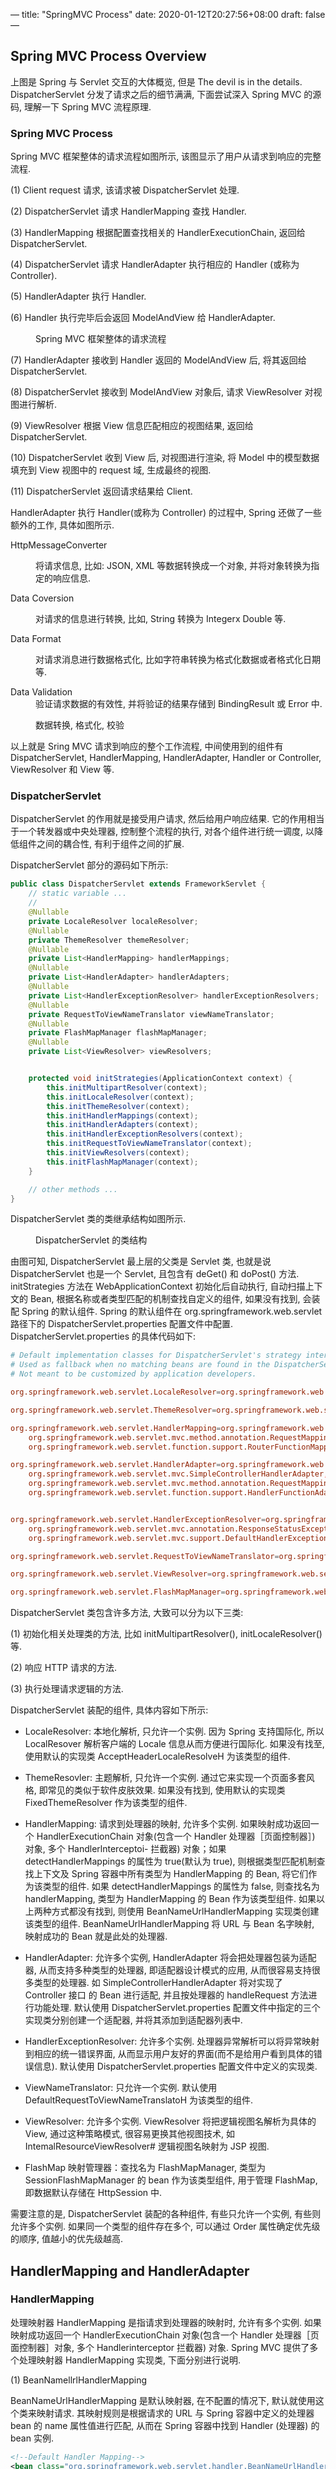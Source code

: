 ---
title: "SpringMVC Process"
date: 2020-01-12T20:27:56+08:00
draft: false
---

[[/spring/10-0.png]]

** Spring MVC Process Overview

上图是 Spring 与 Servlet 交互的大体概览, 但是 The devil is in the details. DispatcherServlet 分发了请求之后的细节满满, 下面尝试深入 Spring MVC 的源码, 理解一下 Spring MVC 流程原理.

*** Spring MVC Process

Spring MVC 框架整体的请求流程如图所示, 该图显示了用户从请求到响应的完整流程.

(1) Client request 请求, 该请求被 DispatcherServlet 处理.

(2) DispatcherServlet 请求 HandlerMapping 查找 Handler.

(3) HandlerMapping 根据配置查找相关的 HandlerExecutionChain, 返回给 DispatcherServlet.

(4) DispatcherServlet 请求 HandlerAdapter 执行相应的 Handler (或称为 Controller).

(5) HandlerAdapter 执行 Handler.

(6) Handler 执行完毕后会返回 ModelAndView 给 HandlerAdapter.

#+caption: Spring MVC 框架整体的请求流程
[[/spring/10-1.png]]

(7) HandlerAdapter 接收到 Handler 返回的 ModelAndView 后, 将其返回给 DispatcherServlet.

(8) DispatcherServlet 接收到 ModelAndView 对象后, 请求 ViewResolver 对视图进行解析.

(9) ViewResolver 根据 View 信息匹配相应的视图结果, 返回给 DispatcherServlet.

(10) DispatcherServlet 收到 View 后, 对视图进行渲染, 将 Model 中的模型数据填充到 View 视图中的 request 域, 生成最终的视图.

(11) DispatcherServlet 返回请求结果给 Client.

HandlerAdapter 执行 Handler(或称为 Controller) 的过程中, Spring 还做了一些额外的工作, 具体如图所示.

- HttpMessageConverter :: 将请求信息, 比如: JSON, XML 等数据转换成一个对象, 并将对象转换为指定的响应信息.

- Data Coversion :: 对请求的信息进行转换, 比如, String 转换为 Integerx Double 等.

- Data Format ::  对请求消息进行数据格式化, 比如字符串转换为格式化数据或者格式化日期等.

- Data Validation :: 验证请求数据的有效性, 并将验证的结果存储到 BindingResult 或 Error 中.

#+caption: 数据转换, 格式化, 校验
[[/spring/10-2.png]]

以上就是 Sring MVC 请求到响应的整个工作流程, 中间使用到的组件有 DispatcherServlet, HandlerMapping, HandlerAdapter, Handler or Controller, ViewResolver 和 View 等.

*** DispatcherServlet

DispatcherServlet 的作用就是接受用户请求, 然后给用户响应结果. 它的作用相当于一个转发器或中央处理器, 控制整个流程的执行, 对各个组件进行统一调度, 以降低组件之间的耦合性, 有利于组件之间的扩展.

DispatcherServlet 部分的源码如下所示:

#+begin_src java
  public class DispatcherServlet extends FrameworkServlet {
      // static variable ...
      //
      @Nullable
      private LocaleResolver localeResolver;
      @Nullable
      private ThemeResolver themeResolver;
      @Nullable
      private List<HandlerMapping> handlerMappings;
      @Nullable
      private List<HandlerAdapter> handlerAdapters;
      @Nullable
      private List<HandlerExceptionResolver> handlerExceptionResolvers;
      @Nullable
      private RequestToViewNameTranslator viewNameTranslator;
      @Nullable
      private FlashMapManager flashMapManager;
      @Nullable
      private List<ViewResolver> viewResolvers;


      protected void initStrategies(ApplicationContext context) {
          this.initMultipartResolver(context);
          this.initLocaleResolver(context);
          this.initThemeResolver(context);
          this.initHandlerMappings(context);
          this.initHandlerAdapters(context);
          this.initHandlerExceptionResolvers(context);
          this.initRequestToViewNameTranslator(context);
          this.initViewResolvers(context);
          this.initFlashMapManager(context);
      }

      // other methods ...
  }
#+end_src

DispatcherServlet 类的类继承结构如图所示.

#+caption: DispatcherServlet 的类结构
[[/spring/10-3.png]]

由图可知, DispatcherServlet 最上层的父类是 Servlet 类, 也就是说 DispatcherServlet 也是一个 Servlet, 且包含有 deGet() 和 doPost() 方法. initStrategies 方法在 WebApplicationContext 初始化后自动执行, 自动扫描上下文的 Bean, 根据名称或者类型匹配的机制查找自定义的组件, 如果没有找到, 会装配 Spring 的默认组件. Spring 的默认组件在 org.springframework.web.servlet 路径下的 DispatcherServlet.properties 配置文件中配置. DispatcherServlet.properties 的具体代码如下:

#+begin_src conf
  # Default implementation classes for DispatcherServlet's strategy interfaces.
  # Used as fallback when no matching beans are found in the DispatcherServlet context.
  # Not meant to be customized by application developers.

  org.springframework.web.servlet.LocaleResolver=org.springframework.web.servlet.i18n.AcceptHeaderLocaleResolver

  org.springframework.web.servlet.ThemeResolver=org.springframework.web.servlet.theme.FixedThemeResolver

  org.springframework.web.servlet.HandlerMapping=org.springframework.web.servlet.handler.BeanNameUrlHandlerMapping,\
      org.springframework.web.servlet.mvc.method.annotation.RequestMappingHandlerMapping,\
      org.springframework.web.servlet.function.support.RouterFunctionMapping

  org.springframework.web.servlet.HandlerAdapter=org.springframework.web.servlet.mvc.HttpRequestHandlerAdapter,\
      org.springframework.web.servlet.mvc.SimpleControllerHandlerAdapter,\
      org.springframework.web.servlet.mvc.method.annotation.RequestMappingHandlerAdapter,\
      org.springframework.web.servlet.function.support.HandlerFunctionAdapter


  org.springframework.web.servlet.HandlerExceptionResolver=org.springframework.web.servlet.mvc.method.annotation.ExceptionHandlerExceptionResolver,\
      org.springframework.web.servlet.mvc.annotation.ResponseStatusExceptionResolver,\
      org.springframework.web.servlet.mvc.support.DefaultHandlerExceptionResolver

  org.springframework.web.servlet.RequestToViewNameTranslator=org.springframework.web.servlet.view.DefaultRequestToViewNameTranslator

  org.springframework.web.servlet.ViewResolver=org.springframework.web.servlet.view.InternalResourceViewResolver

  org.springframework.web.servlet.FlashMapManager=org.springframework.web.servlet.support.SessionFlashMapManager
#+end_src

DispatcherServlet 类包含许多方法, 大致可以分为以下三类:

(1) 初始化相关处理类的方法, 比如 initMultipartResolver(), initLocaleResolver() 等.

(2) 响应 HTTP 请求的方法.

(3) 执行处理请求逻辑的方法.

DispatcherServlet 装配的组件, 具体内容如下所示:

- LocaleResolver: 本地化解析, 只允许一个实例. 因为 Spring 支持国际化, 所以 LocalResover 解析客户端的 Locale 信息从而方便进行国际化. 如果没有找至, 使用默认的实现类 AcceptHeaderLocaleResolveH 为该类型的组件.

- ThemeResovler: 主题解析, 只允许一个实例. 通过它来实现一个页面多套风格, 即常见的类似于软件皮肤效果. 如果没有找到, 使用默认的实现类 FixedThemeResolver 作为该类型的组件.

- HandlerMapping: 请求到处理器的映射, 允许多个实例. 如果映射成功返回一个 HandlerExecutionChain 对象(包含一个 Handler 处理器［页面控制器］) 对象, 多个 Handlerlnterceptoi- 拦截器) 对象；如果 detectHandlerMappings 的属性为 true(默认为 true), 则根据类型匹配机制查找上下文及 Spring 容器中所有类型为 HandlerMapping 的 Bean, 将它们作为该类型的组件. 如果 detectHandlerMappings 的属性为 false, 则查找名为 handlerMapping, 类型为 HandlerMapping 的 Bean 作为该类型组件. 如果以上两种方式都没有找到, 则使用 BeanNameUrlHandlerMapping 实现类创建该类型的组件. BeanNameUrlHandlerMapping 将 URL 与 Bean 名字映射, 映射成功的 Bean 就是此处的处理器.

- HandlerAdapter: 允许多个实例, HandlerAdapter 将会把处理器包装为适配器, 从而支持多种类型的处理器, 即适配器设计模式的应用, 从而很容易支持很多类型的处理器. 如 SimpleControllerHandlerAdapter 将对实现了 Controller 接口 的 Bean 进行适配, 并且按处理器的 handleRequest 方法进行功能处理. 默认使用 DispatcherServlet.properties 配置文件中指定的三个实现类分别创建一个适配器, 并将其添加到适配器列表中.

- HandlerExceptionResolver: 允许多个实例. 处理器异常解析可以将异常映射到相应的统一错误界面, 从而显示用户友好的界面(而不是给用户看到具体的错误信息). 默认使用 DispatcherServlet.properties 配置文件中定义的实现类.

- ViewNameTranslator: 只允许一个实例. 默认使用 DefaultRequestToViewNameTranslatoH 为该类型的组件.

- ViewResolver: 允许多个实例. ViewResolver 将把逻辑视图名解析为具体的 View, 通过这种策略模式, 很容易更换其他视图技术, 如 IntemalResourceViewResolver# 逻辑视图名映射为 JSP 视图.

- FlashMap 映射管理器：查找名为 FlashMapManager, 类型为 SessionFlashMapManager 的 bean 作为该类型组件, 用于管理 FlashMap, 即数据默认存储在 HttpSession 中.

需要注意的是, DispatcherServlet 装配的各种组件, 有些只允许一个实例, 有些则允许多个实例. 如果同一个类型的组件存在多个, 可以通过 Order 属性确定优先级的顺序, 值越小的优先级越高.

** HandlerMapping and HandlerAdapter

*** HandlerMapping

处理映射器 HandlerMapping 是指请求到处理器的映射时, 允许有多个实例. 如果映射成功返回一个 HandlerExecutionChain 对象(包含一个 Handler 处理器［页面控制器］对象, 多个 Handlerinterceptor 拦截器) 对象. Spring MVC 提供了多个处理映射器 HandlerMapping 实现类, 下面分别进行说明.

(1) BeanNamellrlHandlerMapping

BeanNameUrlHandlerMapping 是默认映射器, 在不配置的情况下, 默认就使用这个类来映射请求. 其映射规则是根据请求的 URL 与 Spring 容器中定义的处理器 bean 的 name 属性值进行匹配, 从而在 Spring 容器中找到 Handler (处理器) 的 bean 实例.

#+begin_src xml
  <!--Default Handler Mapping-->
  <bean class="org.springframework.web.servlet.handler.BeanNameUrlHandlerMapping"></bean>

  <bean id="testController" name="/hello"
        class="self.defined.Controller"></bean>
#+end_src

(2) SimplellrlHandlerMapping

SimpleUrlHandlerMapping 根据浏览器 URL 匹配 prop 标签中的 key, 通过 key 找到对应的 Controller.

#+begin_src xml
  <bean class="org.springframework.web.servlet.handler.SimpleUrlHandlerMapping">
    <property name="mapping">
      <props>
        <prop key="/hello">helloController</prop>
        <prop key="/test">testController</prop>
      </props>
    </property>
  </bean>
  <bean id="testController"
        name="/test" class="self.define.TestController"></bean>
#+end_src

上述配置了两个不同的 URL 映射, 对应于同一个 Controller 配置. 也就是说, 在浏览器中发起两个不同的 URL 请求, 会得到相同的处理结果.

*** HandlerAdapter

处理适配器(HandlerAdapter) 允许多个实例, HandlerAdapter 将会把处理器包装为适配器, 从而支持多种类型的处理器, 即适配器设计模式的应用, 从而很容易支持多种类型的处理器. 如 SimpleControllerHandlerAdapter 将对实现了 Controller 接口的 Bean 进行适配, 并且按处理器的 handleRequest 方法进行功能处理. 默认使用 DispatcherServlet.properties 配置文件中指定的三个实现类分别创建一个适配器, 并将其添加到适配器列表中.

Spring MVC 提供了多个处理适配器(HandlerAdapter) 实现类, 分别说明如下.

(1) SimpleControllerHandlerAdapter

SimpleControllerHandlerAdapter 支持所有实现 Controller 接口的 Handler 控制器, 是 Controller 实现类的适配器类, 其本质是执行 Controller 类中的 handleRequest 方法. SimpleControllerHandlerAdapter 的源码如下:

#+begin_src java
  public class SimpleControllerHandlerAdapter
      implements HandlerAdapter {
      public SimpleControllerHandlerAdapter() {
      }

      public boolean supports(Object handler) {
          return handler instanceof Controller;
      }

      @Nullable
      public ModelAndView handle(HttpServletRequest request,
                                 HttpServletResponse response,
                                 Object handler)
          throws Exception {
          return ((Controller)handler).handleRequest(request, response);
      }

      public long getLastModified(HttpServletRequest request,
                                  Object handler) {
          return handler instanceof LastModified ?
              ((LastModified)handler).getLastModified(request) :
              -1L;
      }
  }
#+end_src

Controller 接口的定义也很简单, 仅仅定义了一个 handleRequest 方法, 具体源码如下:

#+begin_src java
  // import lines ...

  @FunctionalInterface
  public interface Controller {
      @Nullable
      ModelAndView handleRequest(HttpServletRequest request,
                                 HttpServletResponse response)
          throws Exception;
  }
#+end_src

(2) HttpRequestHandlerAdapter

HttpRequestHandlerAdapter 本质是调用 HttpRequestHandler 的 handleRequest 方法, 请看下述代码示例:

#+begin_src java
  public class HttpRequestHandlerAdapter
      implements HandlerAdapter {
      public HttpRequestHandlerAdapter() {
      }

      public boolean supports(Object handler) {
          return handler instanceof HttpRequestHandler;
      }

      @Nullable
      public ModelAndView handle(HttpServletRequest request,
                                 HttpServletResponse response,
                                 Object handler)
          throws Exception {
          ((HttpRequestHandler)handler).handleRequest(request, response);
          return null;
      }

      public long getLastModified(HttpServletRequest request,
                                  Object handler) {
          return handler instanceof LastModified ?
              ((LastModified)handler).getLastModified(request) :
              -1L;
      }
  }
#+end_src

HttpRequestHandlerAdapter 本质是 HttpRequestH andl er 的适配器, 最终调用 HttpRequestHandler 的 handleRequest 方法. 接口 HttpRequestHandler 的实现如下:

#+begin_src java
  // import lines ...

  @FunctionalInterface
  public interface HttpRequestHandler {
      void handleRequest(HttpServletRequest request,
                         HttpServletResponse response)
          throws ServletException, IOException;
  }
#+end_src

(3) RequestMappingHandlerAdapter

RequestMappingHandlerAdapter 其父类是 AbstractHandlerMethodAdapter 抽象类, AbstractHandlerMethodAdapter 只是简单地实现了 HandlerAdapter 中定义的接口, 最终还是在 RequestMappingHandlerAdapter 中对代码进行实现的, AbstractHandlerMethodAdapter 中增加了执行顺序 Order, 具体如图所示.

#+caption: RequestMappingHandlerAdapter 类继承关系
[[/spring/10-4.png]]

AbstractHandlerMethodAdapter 的源码如下:

#+begin_src java
  public abstract class AbstractHandlerMethodAdapter
      extends WebContentGenerator
      implements HandlerAdapter, Ordered {

      // static variables ...

      public AbstractHandlerMethodAdapter() {
          super(false);
      }

      public void setOrder(int order) {
          this.order = order;
      }

      public int getOrder() {
          return this.order;
      }

      public final boolean supports(Object handler) {
          return handler instanceof HandlerMethod &&
              this.supportsInternal((HandlerMethod)handler);
      }

      protected abstract boolean
          supportsInternal(HandlerMethod handlerMethod);

      @Nullable
      public final ModelAndView handle(HttpServletRequest request,
                                       HttpServletResponse response,
                                       Object handler)
          throws Exception {
          return this.handleInternal(request, response, (HandlerMethod)handler);
      }

      @Nullable
      protected abstract ModelAndView handleInternal(HttpServletRequest request,
                                                     HttpServletResponse response,
                                                     HandlerMethod handlerMethod)
          throws Exception;

      public final long getLastModified(HttpServletRequest request, Object handler) {
          return this.getLastModifiedInternal(request, (HandlerMethod)handler);
      }

      /** @deprecated */
      @Deprecated
      protected abstract long getLastModifiedInternal(HttpServletRequest request,
                                                      HandlerMethod handlerMethod);
  }
#+end_src

从上述代码可知, RequestMappingHandlerAdapter 的处理逻辑主要由 handlelnternal() 实现, 而核心处理逻辑由方法 invokeHandlerMethod() 实现, invokeHandlerMethod 方法具体源码如下:

#+begin_src java
  @Nullable
  protected ModelAndView invokeHandlerMethod(HttpServletRequest request,
                                             HttpServletResponse response,
                                             HandlerMethod handlerMethod)
      throws Exception {
      ServletWebRequest webRequest =
          new ServletWebRequest(request, response);

      Object result;
      try {
          // binding data
          WebDataBinderFactory binderFactory =
              this.getDataBinderFactory(handlerMethod);
          ModelFactory modelFactory =
              this.getModelFactory(handlerMethod, binderFactory);
          ServletInvocableHandlerMethod invocableMethod =
              this.createInvocableHandlerMethod(handlerMethod);
          if (this.argumentResolvers != null) {
              invocableMethod.setHandlerMethodArgumentResolvers(this.argumentResolvers);
          }

          if (this.returnValueHandlers != null) {
              invocableMethod.setHandlerMethodReturnValueHandlers(this.returnValueHandlers);
          }

          invocableMethod.setDataBinderFactory(binderFactory);
          invocableMethod.setParameterNameDiscoverer(this.parameterNameDiscoverer);
          // creating containter of modelAndView
          ModelAndViewContainer mavContainer =
              new ModelAndViewContainer();
          mavContainer.addAllAttributes(RequestContextUtils.getInputFlashMap(request));
          // init model
          modelFactory.initModel(webRequest, mavContainer, invocableMethod);
          mavContainer.setIgnoreDefaultModelOnRedirect(this.ignoreDefaultModelOnRedirect);
          AsyncWebRequest asyncWebRequest = WebAsyncUtils.createAsyncWebRequest(request, response);
          asyncWebRequest.setTimeout(this.asyncRequestTimeout);
          WebAsyncManager asyncManager = WebAsyncUtils.getAsyncManager(request);
          asyncManager.setTaskExecutor(this.taskExecutor);
          asyncManager.setAsyncWebRequest(asyncWebRequest);
          asyncManager.registerCallableInterceptors(this.callableInterceptors);
          asyncManager.registerDeferredResultInterceptors(this.deferredResultInterceptors);
          if (asyncManager.hasConcurrentResult()) {
              result = asyncManager.getConcurrentResult();
              mavContainer = (ModelAndViewContainer)asyncManager.getConcurrentResultContext()[0];
              asyncManager.clearConcurrentResult();
              LogFormatUtils.traceDebug(this.logger, (traceOn) -> {
                      String formatted = LogFormatUtils.formatValue(result, !traceOn);
                      return "Resume with async result [" + formatted + "]";
                  });
              invocableMethod = invocableMethod.wrapConcurrentResult(result);
          }

          // invoking handler method
          invocableMethod.invokeAndHandle(webRequest, mavContainer, new Object[0]);
          if (!asyncManager.isConcurrentHandlingStarted()) {
              ModelAndView var15 =
                  this.getModelAndView(mavContainer, modelFactory, webRequest);
              return var15;
          }

          result = null;
      } finally {
          webRequest.requestCompleted();
      }

      return (ModelAndView)result;
  }
#+end_src

从上述代码可知, RequestMappingHandlerAdapter 内部对于每个请求都会实例化一个 ServletlnvocableHandlerMethod(InvocableHandlerMethod 的子类) 进行处理. ServletlnvocableHandlerMethod 类继承关系如图所示.

#+caption: ServletlnvocableHandlerMethod 类继承关系
[[/spring/10-5.png]]

InvocableHadlerMethod 类通过调用 getMethodArgumentValues() 获取方法的输入参数, 具体源码如下:

#+begin_src java
  protected Object[] getMethodArgumentValues(NativeWebRequest request,
                                             @Nullable ModelAndViewContainer mavContainer,
                                             Object... providedArgs) throws Exception {
      MethodParameter[] parameters = this.getMethodParameters();
      if (ObjectUtils.isEmpty(parameters)) {
          return EMPTY_ARGS;
      } else {
          Object[] args = new Object[parameters.length];

          for(int i = 0; i < parameters.length; ++i) {
              MethodParameter parameter = parameters[i];
              parameter.initParameterNameDiscovery(this.parameterNameDiscoverer);
              args[i] = findProvidedArgument(parameter, providedArgs);
              if (args[i] == null) {
                  if (!this.resolvers.supportsParameter(parameter)) {
                      throw new IllegalStateException(formatArgumentError(parameter,
                                                                          "No suitable resolver"));
                  }

                  try {
                      args[i] = this.resolvers.resolveArgument(parameter,
                                                               mavContainer,
                                                               request,
                                                               this.dataBinderFactory);
                  } catch (Exception var10) {
                      if (logger.isDebugEnabled()) {
                          String exMsg = var10.getMessage();
                          if (exMsg != null && !exMsg.contains(parameter.getExecutable().toGenericString())) {
                              logger.debug(formatArgumentError(parameter, exMsg));
                          }
                      }

                      throw var10;
                  }
              }
          }

          return args;
      }
  }
#+end_src

从上述代码可知, 解析参数的方式和 handlerMappings, handlerAdapters 类似, 都是从一个 HandlerMethodArgumentResolver 列表中遍历, 找到一个能够处理的 bean, 然后调用 bean 的核心方法处理. HandlerMethodArgumentResolver 接口的定义如下所示:

#+begin_src java
  public interface HandlerMethodArgumentResolver {
      boolean supportsParameter(MethodParameter parameter);

      @Nullable
      Object resolveArgument(MethodParameter parameter,
                             @Nullable ModelAndViewContainer mavContainer,
                             NativeWebRequest webRequest,
                             @Nullable WebDataBinderFactory binderFactory)
          throws Exception;
  }
#+end_src

HandlerMethodArgumentResolver 类通过 supportsParameter 筛选符合条件的 resolver, 然后调用 resolver 的 resolveArgument 解析前端参数. Spring 提供许多 HandlerMethodArgumentResolver, 具体可以在 RequestMappingHandlerAdapter.afterPropertiesSetQ 方法中查看.

#+begin_src java
  private List<HandlerMethodArgumentResolver> getDefaultArgumentResolvers() {
      List<HandlerMethodArgumentResolver> resolvers = new ArrayList(30);
      // annotation-based argument resolution
      resolvers.add(new RequestParamMethodArgumentResolver(this.getBeanFactory(), false));
      resolvers.add(new RequestParamMapMethodArgumentResolver());
      resolvers.add(new PathVariableMethodArgumentResolver());
      resolvers.add(new PathVariableMapMethodArgumentResolver());
      resolvers.add(new MatrixVariableMethodArgumentResolver());
      resolvers.add(new MatrixVariableMapMethodArgumentResolver());
      resolvers.add(new ServletModelAttributeMethodProcessor(false));
      resolvers.add(new RequestResponseBodyMethodProcessor(
                                                           this.getMessageConverters(),
                                                           this.requestResponseBodyAdvice));
      resolvers.add(new RequestPartMethodArgumentResolver(this.getMessageConverters(),
                                                          this.requestResponseBodyAdvice));
      resolvers.add(new RequestHeaderMethodArgumentResolver(this.getBeanFactory()));
      resolvers.add(new RequestHeaderMapMethodArgumentResolver());
      resolvers.add(new ServletCookieValueMethodArgumentResolver(this.getBeanFactory()));
      resolvers.add(new ExpressionValueMethodArgumentResolver(this.getBeanFactory()));
      resolvers.add(new SessionAttributeMethodArgumentResolver());
      resolvers.add(new RequestAttributeMethodArgumentResolver());
      // type-based argument resolution
      resolvers.add(new ServletRequestMethodArgumentResolver());
      resolvers.add(new ServletResponseMethodArgumentResolver());
      resolvers.add(new HttpEntityMethodProcessor(this.getMessageConverters(),
                                                  this.requestResponseBodyAdvice));
      resolvers.add(new RedirectAttributesMethodArgumentResolver());
      resolvers.add(new ModelMethodProcessor());
      resolvers.add(new MapMethodProcessor());
      resolvers.add(new ErrorsMethodArgumentResolver());
      resolvers.add(new SessionStatusMethodArgumentResolver());
      resolvers.add(new UriComponentsBuilderMethodArgumentResolver());
      if (KotlinDetector.isKotlinPresent()) {
          resolvers.add(new ContinuationHandlerMethodArgumentResolver());
      }

      // custom arguments
      if (this.getCustomArgumentResolvers() != null) {
          resolvers.addAll(this.getCustomArgumentResolvers());
      }

      // default all
      resolvers.add(new PrincipalMethodArgumentResolver());
      resolvers.add(new RequestParamMethodArgumentResolver(this.getBeanFactory(), true));
      resolvers.add(new ServletModelAttributeMethodProcessor(true));
      return resolvers;
  }
#+end_src

从上述代码可知, 除了 Spring 提供的 RequestParamMethodArgumentResolver

PathVariableMethodArgumentResolver> SessionAttributeMethodArgumentResolver 等默认 resolver 之外, 还可以自定义 resolver, 通过注解来指定处理的参数类型, 然后通过 getCustomArgumentResolvers 方法会注册到 revolver 列表. 下面以 RequestParamMethodArgumentResolver 为例做简单的分析, 具体类继承关系如图所示.

#+caption: ServletlnvocableHandlerMethod 类继承关系
[[/spring/10-6.png]]

RequestParamMethodArgumentResolver 父类是 AbstractNamedValueMethodArgumentResolver, 其中最核心的方法是 resolveArgument:

#+begin_src java
  @Nullable
  public final Object resolveArgument(MethodParameter parameter,
                                      @Nullable ModelAndViewContainer mavContainer,
                                      NativeWebRequest webRequest,
                                      @Nullable WebDataBinderFactory binderFactory)
      throws Exception {
      NamedValueInfo namedValueInfo =
          this.getNamedValueInfo(parameter);
      MethodParameter nestedParameter =
          parameter.nestedIfOptional();
      Object resolvedName = this.resolveEmbeddedValuesAndExpressions(namedValueInfo.name);
      if (resolvedName == null) {
          throw new IllegalArgumentException("Specified name must not resolve to null: [" +
                                             namedValueInfo.name + "]");
      } else {
          Object arg = this.resolveName(resolvedName.toString(),
                                        nestedParameter, webRequest);
          if (arg == null) {
              if (namedValueInfo.defaultValue != null) {
                  arg =
                      this.resolveEmbeddedValuesAndExpressions(namedValueInfo.defaultValue);
              } else if (namedValueInfo.required && !nestedParameter.isOptional()) {
                  this.handleMissingValue(namedValueInfo.name, nestedParameter, webRequest);
              }

              arg = this.handleNullValue(namedValueInfo.name, arg,
                                         nestedParameter.getNestedParameterType());
          } else if ("".equals(arg) && namedValueInfo.defaultValue != null) {
              arg = this.resolveEmbeddedValuesAndExpressions(namedValueInfo.defaultValue);
          }

          if (binderFactory != null) {
              WebDataBinder binder = binderFactory.createBinder(webRequest,
                                                                (Object)null, namedValueInfo.name);

              try {
                  arg = binder.convertIfNecessary(arg, parameter.getParameterType(), parameter);
              } catch (ConversionNotSupportedException var11) {
                  throw new MethodArgumentConversionNotSupportedException(arg,
                                                                          var11.getRequiredType(),
                                                                          namedValueInfo.name,
                                                                          parameter,
                                                                          var11.getCause());
              } catch (TypeMismatchException var12) {
                  throw new MethodArgumentTypeMismatchException(arg, var12.getRequiredType(),
                                                                namedValueInfo.name,
                                                                parameter,
                                                                var12.getCause());
              }

              if (arg == null && namedValueInfo.defaultValue == null &&
                  namedValueInfo.required &&
                  !nestedParameter.isOptional()) {
                  this.handleMissingValueAfterConversion(namedValueInfo.name,
                                                         nestedParameter,
                                                         webRequest);
              }
          }

          this.handleResolvedValue(arg,
                                   namedValueInfo.name,
                                   parameter,
                                   mavContainer,
                                   webRequest);
          return arg;
      }
  }
#+end_src

由上述代码可知, Spring MVC 框架将 ServletRequest 对象及处理方法的参数对象实例传递给 DataBinder, DataBinder 会调用装配在 Spring MVC 上下文的 ConversionService 组件进行数据类型转换, 数据格式转换工作, 并将 ServletRequest 中的消息填充到参数对象中. 然后再调用 Validator 组件对绑定了请求消息数据的参数对象进行数据合法性校验, 并最终生成数据绑定结果 BindingResult 对象. BindingResuIt 包含已完成数据绑定的参数对象, 还包含相应的检验错误对象.

** ViewResoIver

*** ViewResolver Overview

ViewResoIver 是 Spring MVC 处理流程中的最后一个环节, Spring MVC 流程最后返回给用户的视图为具体的 View 对象, View 对象包含 Model 对象, 而 Model 对象存放后端需要反馈给前端的数据. 视图解析器把一个逻辑上的视图名称解析为一个具体的 View 视图对象, 最终的视图可以是 JSP, Excek JFreeChart 等.

*** Resolution Process

SpringMVC 的视图解析流程为:

(1) SpringMVC 调用目标方法, 将目标方法返回的 String, View, ModelMap 或 ModelAndView 都转换为一个 Model And View 对象.

(2) 通过视图解析器 ViewResoIver 将 ModelAndView 对象中的 View 对象进行解析, 将逻辑视图 View 对象解析为一个物理视图 View 对象.

(3) 调用物理视图 View 对象的 render() 方法进行视图渲染, 得到响应结果.

*** Usual ViewResolver

SpringMVC 提供很多视图解析器类, 具体如图所示.

#+caption: ViewResoIver 类继承关系
[[/spring/10-7.png]]

下面介绍一些常用的视图解析器类. 除了上图所示的 resolver 之外, 还有 GroovyMarkupViewResolver, TilesViewResolver, 不过那些暂时不考虑, 所以先行省略了.

(1) ViewResolver

ViewResolver 是所有视图解析器的父类, 具体源码如下:

#+begin_src java
  public interface ViewResolver {
      @Nullable
      View resolveViewName(String viewName,
                           Locale locale)
          throws Exception;
  }
#+end_src

ViewResolver 的主要作用是把一个逻辑上的视图名称解析为一个真正的视图, 然后通过 View 对象进行渲染.

(2) AbstractCachingViewResolver

抽象类, 这种视图解析器会把解析过的视图保存起来, 然后在每次解析视图时先从缓存里面查找, 如果找到了对应的视图就直接返回, 如果没有找到就创建一个新的视图对象, 然后把它存放到用于缓存的 Map 中, 接着再把新建的视图返回. 使用这种视图缓存的方式可以把解析视图的性能问题降到最低.

(3) UrlBasedViewResolver

该类继承了 AbstractCachingViewResolver, 主要是提供一种拼接 URL 的方式来解析视图, 它可以通过 prefix 属性指定的前缀, 通过 suffix 属性指定后缀, 然后把返回的逻辑视图名称加上指定的前缀和后缀就是指定的视图 URL 了. 如 prefix=/WEB-INF/jsps/, suffix=.jsp, 返回的视图名称 viewName=test/indx, 贝 U UrlBasedViewResolver 解析出来的视图 URL 就是 AVEB-INF/jsps/test/index.jsp, 默认的 prefix 和 suffix 都是空串.

URLBasedViewResolver 支持返回的视图名称中包含 redirect: 前缀, 这样就可以支持 URL 在客户端的跳转, 如当返回的视图名称是 "redirect: test.do" 的时候, URLBasedViewResolver 发现返回的视图名称包含"redirect: " 前缀, 于是把返回的视图名称前缀"redirect: “去掉, 取后面的 test.do 组成一个 Redirect View, Redirect View 中将把请求返回的模型属性组合成查询参数的形式组合到 redirect 的 URL 后面, 然后调用 HttpServletResponse 对象的 sendRedirect 方法进行重定向. 同样 URLBasedViewResolver 还支持 forword: 前缀, 对于视图名称中包含 forword: 前缀的视图名称将会被封装成一个 InternalResourceView 对象, 然后在服务器端利用 RequestDispatcher 的 forword 方式跳转到指定的地址. 使用 UrlBasedViewResolver 的时候必须指定属性 viewClass, 表示解析成哪种视图, 一般使用较多的就是 InternalResourceView, 利用它来展现 JSP, 但是当使用 JSTL 的时候必须使用 JstlViewo 具体实例如下所示:

#+begin_src xml
  <bean
      class="org.springframework.web.servlet.view.UrlBasedViewResolver">
    <property name="prefix" value="/WEB-INF/"></property>
    <property name="suffix" value=".jsp"></property>
    <property name="viewClass"
              value="org.springframework.web.servlet.view.InternalResourceView"></property>
  </bean>
#+end_src

上述代码中, 当返回的逻辑视图名称为 test 时, UrlBasedViewResolver 将逻辑视图名称加上定义好的前缀和后缀, 即 "/WEB.INF/test.jsp", 然后新建一个 viewClass 属性指定的视图类型予以返回, 即返回一个 URL 为"/WEB-INF/test.jsp" 的 InternalResourceView 对象.

(4) InternalResourceViewResolver

该类是 URLBasedViewResolver 的子类, 所以 URLBasedViewResolver 支持的特性它都支持. InternalResourceViewResolver 是使用最广泛的一个视图解析器. 可以把 InternalResourceViewResolver 解释为内部资源视图解析器, InternalResourceViewResolver 会把返回的视图名称都解析为 InternalResourceView 对象, InternalResourceView 会把 Controller 处理器方法返回的模型属性都存放到对应的 request 属性中, 然后通过 RequestDispatcher 在服务器端把请求 forword 重定向到目标 URL. 比如在 InternalResourceViewResolver 中定义了 prefix=AVEB-INF/, suffix=.jsp, 然后请求的 Controller 处理器方法返回的视图名称为 test, 那么这个时候 InternalResourceViewResolver 就会把 test 解析为一个 InternalResourceView 对象, 先把返回的模型属性都存放到对应的 HttpServletRequest 属性中, 然后利用 RequestDispatcher 在服务器端把请求 forword 到 /WEB-INF/test.jsp. 这就是 InternalResourceViewResolver 一个非常重要的特性.

存放在 ~/WEB-INF/~ 下面的内容是不能直接通过 request 请求的方式请求到的, 为了安全性考虑, 通常会把 JSP 文件放在 WEB-INF 目录下, 而 InternalResourceView 在服务器端跳转的方式可以很好地解决这个问题.

上述代码是一个 InternalResourceViewResolver 的定义, 根据该定义当返回的逻辑视图名称是 test 的时候, InternalResourceViewResolver 会给它加上定义好的前缀和后缀, 组成 "/WEB-INF/test.jsp" 的形式, 然后把它当做一个 InternalResourceView 的 URL 新建一个 InternalResourceView 对象返回.

(5) XmlViewResolver

在实验的环境 (5.3.22) 中这个解析器已经被标了 deprecated. 但还是说一些老的吧.

它继承自 AbstractCachingViewResolver 抽象类, 所以它也是支持视图缓存的. XmlViewResolver 需要给定一个 XML 配置文件, 该文件将使用和 Spring 的 bean 工厂配置文件一样的 DTD 定义, 所以其实该文件就是用来定义视图的 bean 对象的. 在该文件中定义的每一个视图的 bean 对象都给定一个名字, 然后 XmlViewResolver 将根据 Controller 处理器方法返回的逻辑视图名称到 XmlViewResolver 指定的配置文件中寻找对应名称的视图 bean 用于处理视图. 该配置文件默认是 /WEB-INF/views.xml 文件, 如果不使用默认值的时候可以在 XmlViewResolver 的 location 属性中指定它的位置. XmlViewResolver 还实现了 Ordered 接口, 因此可以通过其 order 属性来指定在 ViewResolver 链中它所处的位置, order 的值越小优先级越高. 以下是使用 XmlViewResolver 的一个示例:

#+begin_src xml
  <bean class="org.springframework.web.servlet.view.XmlViewResolver">
    <property name="location" value="/WEB-INF/views.xml"></property>
    <property name="order" value="1"></property>
  </bean>
#+end_src

在 Spring MVC 的配置文件中加入 XmlViewResolver 的 bean 定义. 使用 location 属性指定其配置文件所在的位置, order 属性指定当有多个 ViewResolver 的时候其处理视图的优先级.

在 XmlViewResolver 对应的配置文件中配置好所需要的视图定义, 视图配置文件 views.xml 具体的配置如下所示:

#+begin_src xml
  <?xml version="1.0" encoding="UTF-8"?>
  <beans xmlns="http://www.springframework.org/schema/beans"
         xmlns:xsi="http://www.w3.org/2001/XMLSchema-instance"
         xsi:schemaLocation="http://www.springframework.org/schema/beans
                             http://www.springframework.org/schema/beans/spring-beans-3.0.xsd">
    <bean id="index"
          class="org.springframework.web.servlet.view.InternalResourceView">
      <property name="url" value="/index.jsp"></property>
    </bean>
  </beans>
#+end_src

最后, 定义一个返回的逻辑视图名称为在 XmlViewResolver 配置文件中定义的视图名称 index:

#+begin_src java
  @RequestMapping("/index")
  public String index() {
      return "index";
  }
#+end_src

当访问上面定义好的 index 方法的时候返回的逻辑视图名称为 "index", 这时候 Spring MVC 会从 views.xml 配置文件中寻找 id 或者 name 为 "index" 的 bean 对象予以返回, 这里 Spring 找到的是一个 URL 为 "/index.jsp" 的 InternalResourceView 对象, 然后进行视图解析, 将最终的视图页面显示给用户.

(6) BeanNameViewResolver

这个视图解析器跟 XmlViewResolver 有点类似, 也是通过把返回的逻辑视图名称匹配定义好的视图 bean 对象. 主要的区别有两点:

1) BeanNameViewResolver 要求视图 bean 对象都定义在 Spring 的 application context 中, 而 XmlViewResolver 是在指定的配置文件中寻找视图 bean 对象.

2) BeanNameViewResolver 不会进行视图缓存.

下面来看一个具体的实例:

#+begin_src xml
  <bean class="org.springframework.web.servlet.view.BeanNameViewResolver">
    <property name="order" value="1"></property>
  </bean>
  <bean id="test"
        class="org.springframework.web.servlet.view.InternalResourceView">
    <property name="url" value="/index.jsp"></property>
  </bean>
#+end_src

上述代码中, 在 Spring MVC 的配置文件中定义了一个 BeanNameViewResolver 视图解析器和一个 id 为 test 的 InternalResourceView bean 对象. 这样当返回的逻辑视图名称为 test 时, 就会解析为上面定义好的 id 为 test 的 InternalResourceView 对象, 然后跳转到 index.jsp 页面.

(7) ResourceBundleViewResolver

该类也是继承自 AbstractCaching ViewResolver 类, 但是它缓存的不是视图. 和 XmlViewResolver 一样, 它也需要有一个配置文件来定义逻辑视图名称和真正的 View 对象的对应关系, 不同的是 ResourceBundleViewResolver 的配置文件是一个属性文件, 而且必须是放在 classpath 路径下面的, 默认情况下这个配置文件是在 classpath 根目录下的 views.properties 文件, 如果不使用默认值, 则可以通过属性 baseName 或 baseNames 来指定. baseName R 是指定一个基名称, Spring 会在指定的 classpath 根目录下寻找已指定的 baseName 开始的属性文件进行 View 解析, 如指定的 baseName 是 base, 那么 base.properties, baseabc.properties 等以 base 开始的属性文件都会被 Spring 当做 ResourceBundleViewResolver 解析视图的资源文件. ResourceBundleViewResolver 使用的属性配置文件的内容类似于这样:

#+begin_src conf
  resourceBundle.(class)=org.springframework.web.servlet.view.InternalResourceView
  resourceBundle.url=/index.jsp
  test.(class)=org.springframework.web.servlet.view.InternalResourceView
  test.url=/test.jsp
#+end_src

在这个配置文件中定义了两个 InternalResourceView 对象, 一个名称是 resourceBundle, 对应的 URL 是 /index.jsp, 另一个名称是 test, 对应的 URL 是 /test.jsp. 从这个定义可以知道, resourceBundle 是对应的视图名称, 使用 resourceBundle.(class) 来指定它对应的视图类型, resourceBundle.url 指定这个视图的 URL 属性.

读者可以看到, resourceBundle 的 class 属性要用小括号包起来, 而它的 URL 属性为什么不需要呢？这就需要从 ResourceBundleViewResolver 进行视图解析的方法来说明. ResourceBundleViewResolver 还是通过 bean 工厂来获得对应视图名称的视图 bean 对象来解析视图的, 那么这些 bean 从哪里来呢？就是从定义的 properties 属性文件中来. 在 ResourceBundleViewResolver 第一次进行视图解析的时候会先 new 一个 BeanFactory 对象, 然后把 properties 文件中定义好的属性按照它自身的规则生成一个个的 bean 对象注册到该 BeanFactory 中, 之后会把该 BeanFactory 对象保存起来, 所以 ResourceBundleViewResolver 缓存的是 BeanFactory, 而不是直接缓存从 BeanFactory 中取出的视图 bean. 然后会从 bean 工厂中取出名称为逻辑视图名称的视图 bean 进行返回.

接下来介绍 Spring 通过 properties 文件生成 bean 的规则. 它会把 properties 文件中定义的属性名称按最后一个点进行分割, 把点前面的内容当做是 bean 名称, 点后面的内容当做是 bean 的属性. 这其中有几个特别的属性, Spring 把它们用小括号包起来了, 这些特殊的属性一般是对应的 attribute, 但不是 bean 对象所有的 attribute 都可以这样用. 其中(class) 是一个, 除 T(class) 之外, 还有(scope),(parent),(abstract),(lazy-init). 而除了这些特殊的属性之外的其他属性, Spring 会把它们当做 bean 对象的一般属性进行处理, 就是 bean 对象对应的 propertyO 所以根据上面的属性配置文件将生成如下两个 bean 对象:

#+begin_src xml
  <bean id="resourceBundle"
        class="org.springframework.web.servlet.view.BeanNameViewResolver">
    <property name="url" value="/index.jsp"></property>
  </bean>
  <bean id="test"
        class="org.springframework.web.servlet.view.InternalResourceView">
    <property name="url" value="/test.jsp"></property>
  </bean>
#+end_src

(8) FreeMarkerViewResolver

FreeMarkerViewResolver 是 UrlBasedViewResolver 的一个子类, 它会把 Controller 处理方法返回的逻辑视图解析为 FreeMarkerViewo FreeMarkerViewResolver 会按照 UrlBasedViewResolver 拼接 URL 的方式进行视图路径的解析, 但是使用 FreeMarkerViewResolver 的时候不需要指定其 viewClass, 因为 FreeMarkerViewResolver 中已经把 viewClass 定死为 FreeMarkerView 了. 先在 Spring MVC 的配置文件里面定义一个 FreeMarkerViewResolver 视图解析器, 并定义其解析视图的 order 顺序为 1, 代码示例如下:

#+begin_src xml
  <bean
       class="org.springframework.web.servlet.view.freemarker.FreeMarkerViewResolver">
      <property name="prefix" value="fm_"></property>
      <property name="suffix" value=".ftl"></property>
      <property name="order" value="1"></property>
  </bean>
#+end_src

当请求的处理器方法返回一个逻辑视图名称 viewName 的时候, 就会被该视图处理器加上前后缀解析为一个 URL 为 "fin_viewName.fU" 的 FreeMarkerView 对象. 对于 FreeMarkerView 需要给定一个 FreeMarkerConfig 的 bean 对象来定义 FreeMarker 的配置信息. FreeMarkerConfig 是一个接口, Spring 已经提供了一个实现, 它就是 FreeMarkerConfigurer. 可以通过在 Spring MVC 的配置文件里定义该 bean 对象来定义 FreeMarker 的配置信息, 该配置信息将会在 FreeMarkerView 进行渲染的时候使用到. 对于 FreeMarkerConfigurer 而言, 最简单的就是配置一个 templateLoaderPath, 告诉 Spring 应该到哪里寻找 FreeMarker 的模板文件. 这个 templateLoaderPath 也支持使用 "classpath:" 和 "file:" 前缀. 当 FreeMarker 的模板文件放在多个不同的路径下面的时候, 可以使用 templateLoaderPaths 属性来指定多个路径. 在这里指定模板文件放在 "/WEB-INF/fireemarker/template" 下面, 示例代码如下:

#+begin_src xml
  <bean class="org.springframework.web.servlet.view.freemarker.FreeMarkerConfigurer">
    <property name="templateLoaderPath" value="/WEB-INF/freemarker/template"/>
  </bean>
#+end_src

*** ViewResolver Chain

在 Spring MVC 中可以同时定义多个 ViewResolver 视图解析器, 然后它们会组成一个 ViewResolver 链. 当 Controller 处理器方法返回一个逻辑视图名称后 ViewResolver 链将根据其

中 ViewResolver 的优先级来进行处理. 所有的 ViewResolver 都实现了 Ordered 接口, 在 Spring 中实现了这个接口的类都是可以排序的. ViewResolver 是通过 order 属性来指定顺序的, 默认都是最大值. 所以可以通过指定 ViewResolver 的 order 属性来实现 ViewResolver 的优先级, order 属性是 Integer 类型, order 越小优先级越高, 所以第一个进行解析的将是 ViewResolver 链中 order 值最小的那个.

如果 ViewResolver 进行视图解析后返回的 View 对象为 null, 则表示 ViewResolver 不能解析该视图, 这个时候如果还存在其他 order 值比它大的 ViewResolver, 就会调用剩余的 ViewResolver 中 order 值最小的那个来解析该视图, 依此类推. 当 ViewResolver 在进行视图解析后返回的是一个非空的 View 对象的时候, 则表示该 ViewResolver 能够解析该视图, 那么视图解析就完成了, 后续的 ViewResolver 将不会再用来解析该视图. 当定义的所有 ViewResolver 都不能解析该视图的时候, Spring 就会抛出一个异常.

基于 Spring 支持的这种 ViewResolver 链模式, 就可以在 Spring MVC 应用中同时定义多个 ViewResolver, 给定不同的 order 值, 这样就可以对特定的视图进行处理, 以此来支持同一应用中有多种视图类型.

像 InternalResourceViewResolver 这种能解析所有的视图, 即永远能返回一个非空 View 对象的 ViewResolver, 一定要把它放在 ViewResolver 链的最后面.
